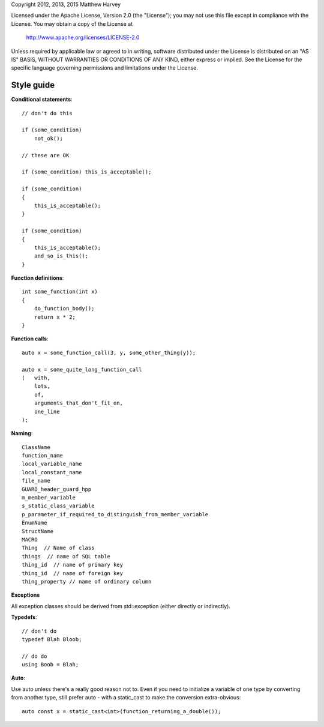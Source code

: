 Copyright 2012, 2013, 2015 Matthew Harvey

Licensed under the Apache License, Version 2.0 (the "License");
you may not use this file except in compliance with the License.
You may obtain a copy of the License at

    http://www.apache.org/licenses/LICENSE-2.0

Unless required by applicable law or agreed to in writing, software
distributed under the License is distributed on an "AS IS" BASIS,
WITHOUT WARRANTIES OR CONDITIONS OF ANY KIND, either express or implied.
See the License for the specific language governing permissions and
limitations under the License.

Style guide
===========

**Conditional statements**::

    // don't do this

    if (some_condition)
        not_ok();

    // these are OK

    if (some_condition) this_is_acceptable();
    
    if (some_condition)
    {
        this_is_acceptable();
    }

    if (some_condition)
    {
        this_is_acceptable();
        and_so_is_this();
    }

**Function definitions**::

    int some_function(int x)
    {
        do_function_body();
        return x * 2;
    }

**Function calls**::

    auto x = some_function_call(3, y, some_other_thing(y));

    auto x = some_quite_long_function_call
    (	with,
        lots,
        of,
        arguments_that_don't_fit_on,
        one_line
    );

**Naming**::

    ClassName
    function_name
    local_variable_name
    local_constant_name
    file_name
    GUARD_header_guard_hpp
    m_member_variable
    s_static_class_variable
    p_parameter_if_required_to_distinguish_from_member_variable
    EnumName
    StructName
    MACRO
    Thing  // Name of class
    things  // name of SQL table
    thing_id  // name of primary key
    thing_id  // name of foreign key
    thing_property // name of ordinary column

**Exceptions**

All exception classes should be derived from std::exception (either directly
or indirectly).

**Typedefs**::

    // don't do
    typedef Blah Bloob;

    // do do
    using Boob = Blah;

**Auto**::

Use auto unless there's a really good reason not to. Even if you need to
initialize a variable of one type by converting from another type, still prefer
auto - with a static_cast to make the conversion extra-obvious::

  auto const x = static_cast<int>(function_returning_a_double());


